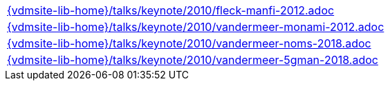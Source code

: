 //
// ============LICENSE_START=======================================================
//  Copyright (C) 2018 Sven van der Meer. All rights reserved.
// ================================================================================
// This file is licensed under the CREATIVE COMMONS ATTRIBUTION 4.0 INTERNATIONAL LICENSE
// Full license text at https://creativecommons.org/licenses/by/4.0/legalcode
// 
// SPDX-License-Identifier: CC-BY-4.0
// ============LICENSE_END=========================================================
//
// @author Sven van der Meer (vdmeer.sven@mykolab.com)
//

[cols="a", grid=rows, frame=none, %autowidth.stretch]
|===
|include::{vdmsite-lib-home}/talks/keynote/2010/fleck-manfi-2012.adoc[]
|include::{vdmsite-lib-home}/talks/keynote/2010/vandermeer-monami-2012.adoc[]
|include::{vdmsite-lib-home}/talks/keynote/2010/vandermeer-noms-2018.adoc[]
|include::{vdmsite-lib-home}/talks/keynote/2010/vandermeer-5gman-2018.adoc[]
|===

